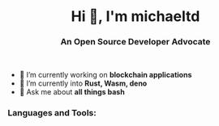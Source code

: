#+author: michaeltd
#+date: <2020-10-12 Mon>

#+html: <link rel="stylesheet" href="https://cdn.jsdelivr.net/gh/devicons/devicon@master/devicon.min.css">

#+html: <h1 align="center">Hi 👋, I'm michaeltd</h1>
#+html: <h3 align="center">An Open Source Developer Advocate</h3>


#+html: <p align='center'>
#+html: <a href="https://www.linkedin.com/in/michaeltd/"><img height="30" src="https://github.com/michaeltd/michaeltd/blob/master/linkedin.png?raw=true"></a>&nbsp;&nbsp;
#+html: <a href="https://twitter.com/tsouchlarakismd"><img height="30" src="https://github.com/michaeltd/michaeltd/blob/master/twitter.png?raw=true"></a>&nbsp;&nbsp;
#+html: <a href="mailto:tsouchlarakis@tutanota.com"><img height="30" src="https://github.com/michaeltd/michaeltd/blob/master/mail.png?raw=true"></a>&nbsp;&nbsp;
#+html: <a href="https://michaeltd.netlify.com/"><img height="30" src="https://github.com/michaeltd/michaeltd/blob/master/blog.png?raw=true"></a>
#+html: </p>

#+html: <p align="center"> <img src="https://komarev.com/ghpvc/?username=michaeltd&color=orange&style=plastic" alt="michaeltd" /></p>

#+html: <p align="center"> <a href="https://github.com/ryo-ma/github-profile-trophy"><img src="https://github-profile-trophy.vercel.app/?username=michaeltd" alt="michaeltd" /></a> </p>

- 🔭 I’m currently working on *blockchain applications*
- 🌱 I’m currently into *Rust, Wasm, deno*
- 💬 Ask me about *all things bash*

*** Languages and Tools:
  #+html: <img src="https://github-readme-stats.vercel.app/api/top-langs/?username=michaeltd&layout=compact" alt="michaeltd" /><img src="https://github-readme-stats.vercel.app/api?username=michaeltd&show_icons=true" alt="michaeltd" />
